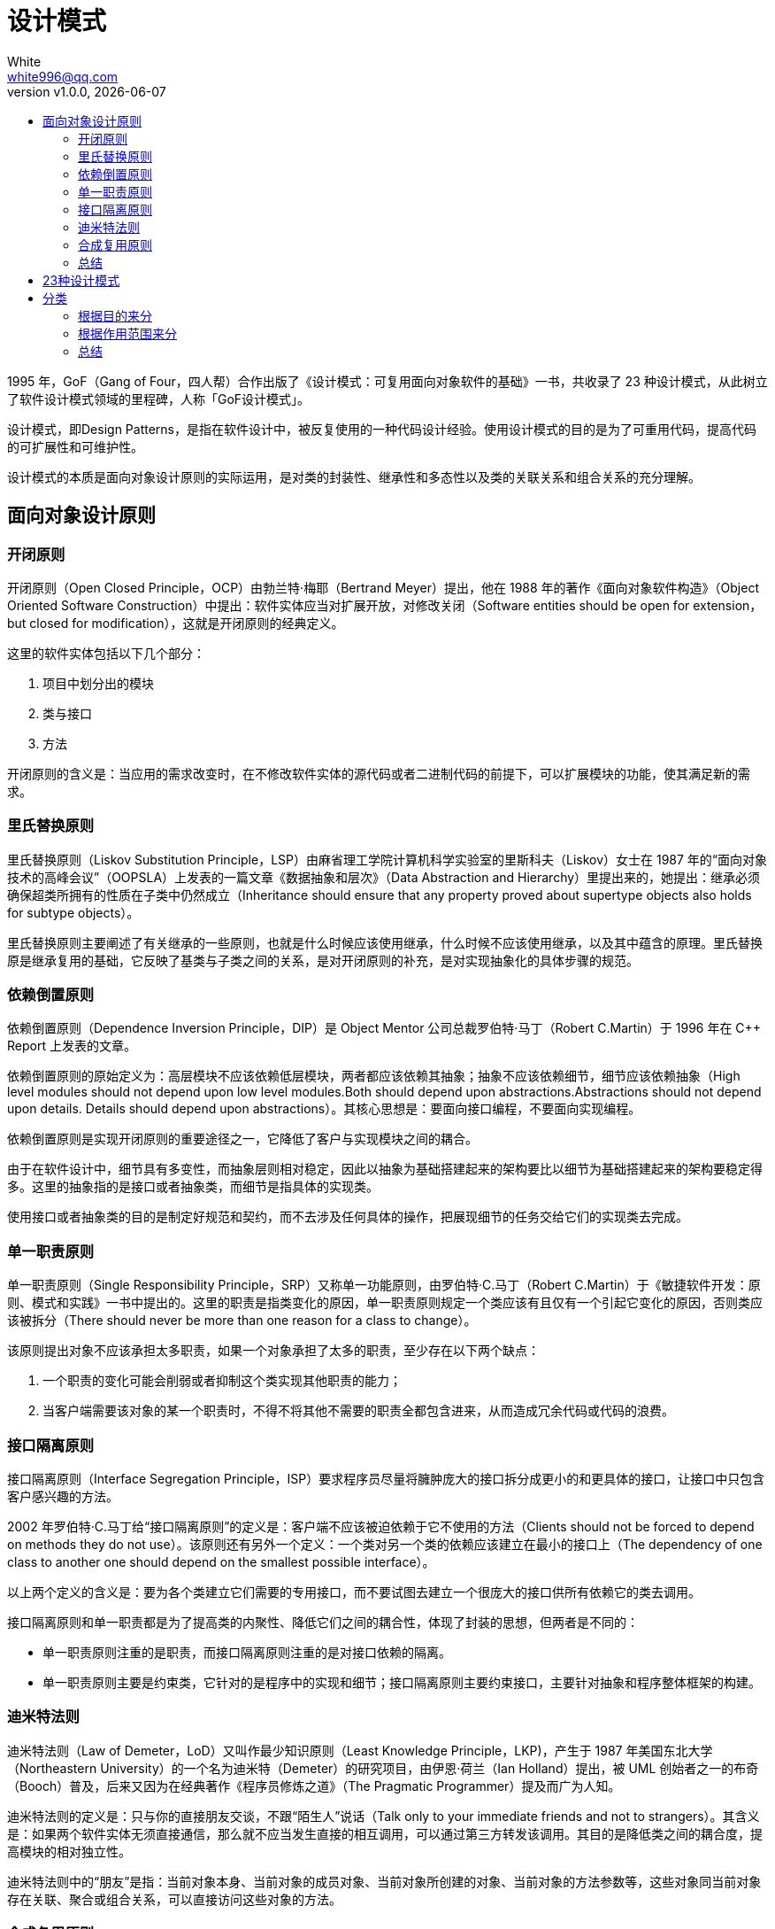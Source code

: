= 设计模式
:author: White
:email: white996@qq.com
:revnumber: v1.0.0
:revdate: {docdate}
:toc:
:toc-title:

1995 年，GoF（Gang of Four，四人帮）合作出版了《设计模式：可复用面向对象软件的基础》一书，共收录了 23 种设计模式，从此树立了软件设计模式领域的里程碑，人称「GoF设计模式」。

设计模式，即Design Patterns，是指在软件设计中，被反复使用的一种代码设计经验。使用设计模式的目的是为了可重用代码，提高代码的可扩展性和可维护性。

设计模式的本质是面向对象设计原则的实际运用，是对类的封装性、继承性和多态性以及类的关联关系和组合关系的充分理解。

== 面向对象设计原则

=== 开闭原则

开闭原则（Open Closed Principle，OCP）由勃兰特·梅耶（Bertrand Meyer）提出，他在 1988 年的著作《面向对象软件构造》（Object Oriented Software Construction）中提出：软件实体应当对扩展开放，对修改关闭（Software entities should be open for extension，but closed for modification），这就是开闭原则的经典定义。

这里的软件实体包括以下几个部分：

. 项目中划分出的模块
. 类与接口
. 方法

开闭原则的含义是：当应用的需求改变时，在不修改软件实体的源代码或者二进制代码的前提下，可以扩展模块的功能，使其满足新的需求。

=== 里氏替换原则

里氏替换原则（Liskov Substitution Principle，LSP）由麻省理工学院计算机科学实验室的里斯科夫（Liskov）女士在 1987 年的“面向对象技术的高峰会议”（OOPSLA）上发表的一篇文章《数据抽象和层次》（Data Abstraction and Hierarchy）里提出来的，她提出：继承必须确保超类所拥有的性质在子类中仍然成立（Inheritance should ensure that any property proved about supertype objects also holds for subtype objects）。

里氏替换原则主要阐述了有关继承的一些原则，也就是什么时候应该使用继承，什么时候不应该使用继承，以及其中蕴含的原理。里氏替换原是继承复用的基础，它反映了基类与子类之间的关系，是对开闭原则的补充，是对实现抽象化的具体步骤的规范。

=== 依赖倒置原则

依赖倒置原则（Dependence Inversion Principle，DIP）是 Object Mentor 公司总裁罗伯特·马丁（Robert C.Martin）于 1996 年在 C++ Report 上发表的文章。

依赖倒置原则的原始定义为：高层模块不应该依赖低层模块，两者都应该依赖其抽象；抽象不应该依赖细节，细节应该依赖抽象（High level modules should not depend upon low level modules.Both should depend upon abstractions.Abstractions should not depend upon details. Details should depend upon abstractions）。其核心思想是：要面向接口编程，不要面向实现编程。

依赖倒置原则是实现开闭原则的重要途径之一，它降低了客户与实现模块之间的耦合。

由于在软件设计中，细节具有多变性，而抽象层则相对稳定，因此以抽象为基础搭建起来的架构要比以细节为基础搭建起来的架构要稳定得多。这里的抽象指的是接口或者抽象类，而细节是指具体的实现类。

使用接口或者抽象类的目的是制定好规范和契约，而不去涉及任何具体的操作，把展现细节的任务交给它们的实现类去完成。

=== 单一职责原则

单一职责原则（Single Responsibility Principle，SRP）又称单一功能原则，由罗伯特·C.马丁（Robert C.Martin）于《敏捷软件开发：原则、模式和实践》一书中提出的。这里的职责是指类变化的原因，单一职责原则规定一个类应该有且仅有一个引起它变化的原因，否则类应该被拆分（There should never be more than one reason for a class to change）。

该原则提出对象不应该承担太多职责，如果一个对象承担了太多的职责，至少存在以下两个缺点：

. 一个职责的变化可能会削弱或者抑制这个类实现其他职责的能力；
. 当客户端需要该对象的某一个职责时，不得不将其他不需要的职责全都包含进来，从而造成冗余代码或代码的浪费。

=== 接口隔离原则

接口隔离原则（Interface Segregation Principle，ISP）要求程序员尽量将臃肿庞大的接口拆分成更小的和更具体的接口，让接口中只包含客户感兴趣的方法。

2002 年罗伯特·C.马丁给“接口隔离原则”的定义是：客户端不应该被迫依赖于它不使用的方法（Clients should not be forced to depend on methods they do not use）。该原则还有另外一个定义：一个类对另一个类的依赖应该建立在最小的接口上（The dependency of one class to another one should depend on the smallest possible interface）。

以上两个定义的含义是：要为各个类建立它们需要的专用接口，而不要试图去建立一个很庞大的接口供所有依赖它的类去调用。

接口隔离原则和单一职责都是为了提高类的内聚性、降低它们之间的耦合性，体现了封装的思想，但两者是不同的：

- 单一职责原则注重的是职责，而接口隔离原则注重的是对接口依赖的隔离。
- 单一职责原则主要是约束类，它针对的是程序中的实现和细节；接口隔离原则主要约束接口，主要针对抽象和程序整体框架的构建。

=== 迪米特法则

迪米特法则（Law of Demeter，LoD）又叫作最少知识原则（Least Knowledge Principle，LKP)，产生于 1987 年美国东北大学（Northeastern University）的一个名为迪米特（Demeter）的研究项目，由伊恩·荷兰（Ian Holland）提出，被 UML 创始者之一的布奇（Booch）普及，后来又因为在经典著作《程序员修炼之道》（The Pragmatic Programmer）提及而广为人知。

迪米特法则的定义是：只与你的直接朋友交谈，不跟“陌生人”说话（Talk only to your immediate friends and not to strangers）。其含义是：如果两个软件实体无须直接通信，那么就不应当发生直接的相互调用，可以通过第三方转发该调用。其目的是降低类之间的耦合度，提高模块的相对独立性。

迪米特法则中的“朋友”是指：当前对象本身、当前对象的成员对象、当前对象所创建的对象、当前对象的方法参数等，这些对象同当前对象存在关联、聚合或组合关系，可以直接访问这些对象的方法。

=== 合成复用原则

合成复用原则（Composite Reuse Principle，CRP）又叫组合/聚合复用原则（Composition/Aggregate Reuse Principle，CARP）。它要求在软件复用时，要尽量先使用组合或者聚合等关联关系来实现，其次才考虑使用继承关系来实现。

如果要使用继承关系，则必须严格遵循里氏替换原则。合成复用原则同里氏替换原则相辅相成的，两者都是开闭原则的具体实现规范。

=== 总结

[%header,cols="1,2,2"]
|===
| 设计原则 | 归纳 | 目的
| 开闭原则|对扩展开放，对修改关闭|降低维护带来的新风险
| 依赖倒置原则|高层不应该依赖低层，要面向接口编程|更利于代码结构的升级扩展
| 单一职责原则|一个类只干一件事，实现类要单一|便于理解，提高代码的可读性
| 接口隔离原则|一个接口只干一件事，接口要精简单一|功能解耦，高聚合、低耦合
| 迪米特法则|不该知道的不要知道，一个类应该保持对其它对象最少的了解，降低耦合度|只和朋友交流，不和陌生人说话，减少代码臃肿
| 里氏替换原则|不要破坏继承体系，子类重写方法功能发生改变，不应该影响父类方法的含义|防止继承泛滥
| 合成复用原则|尽量使用组合或者聚合关系实现代码复用，少使用继承|降低代码耦合
|===

== 23种设计模式

- 单例（Singleton）模式：某个类只能生成一个实例，该类提供了一个全局访问点供外部获取该实例，其拓展是有限多例模式。
- 原型（Prototype）模式：将一个对象作为原型，通过对其进行复制而克隆出多个和原型类似的新实例。
- 工厂方法（Factory Method）模式：定义一个用于创建产品的接口，由子类决定生产什么产品。
- 抽象工厂（Abstract Factory）模式：提供一个创建产品族的接口，其每个子类可以生产一系列相关的产品。
- 建造者（Builder）模式：将一个复杂对象分解成多个相对简单的部分，然后根据不同需要分别创建它们，最后构建成该复杂对象。
- 代理（Proxy）模式：为某对象提供一种代理以控制对该对象的访问。即客户端通过代理间接地访问该对象，从而限制、增强或修改该对象的一些特性。
- 适配器（Adapter）模式：将一个类的接口转换成客户希望的另外一个接口，使得原本由于接口不兼容而不能一起工作的那些类能一起工作。
- 桥接（Bridge）模式：将抽象与实现分离，使它们可以独立变化。它是用组合关系代替继承关系来实现，从而降低了抽象和实现这两个可变维度的耦合度。
- 装饰（Decorator）模式：动态的给对象增加一些职责，即增加其额外的功能。
- 外观（Facade）模式：为多个复杂的子系统提供一个一致的接口，使这些子系统更加容易被访问。
- 享元（Flyweight）模式：运用共享技术来有效地支持大量细粒度对象的复用。
- 组合（Composite）模式：将对象组合成树状层次结构，使用户对单个对象和组合对象具有一致的访问性。
- 模板方法（Template Method）模式：定义一个操作中的算法骨架，而将算法的一些步骤延迟到子类中，使得子类可以不改变该算法结构的情况下重定义该算法的某些特定步骤。
- 策略（Strategy）模式：定义了一系列算法，并将每个算法封装起来，使它们可以相互替换，且算法的改变不会影响使用算法的客户。
- 命令（Command）模式：将一个请求封装为一个对象，使发出请求的责任和执行请求的责任分割开。
- 职责链（Chain of Responsibility）模式：把请求从链中的一个对象传到下一个对象，直到请求被响应为止。通过这种方式去除对象之间的耦合。
- 状态（State）模式：允许一个对象在其内部状态发生改变时改变其行为能力。
- 观察者（Observer）模式：多个对象间存在一对多关系，当一个对象发生改变时，把这种改变通知给其他多个对象，从而影响其他对象的行为。
- 中介者（Mediator）模式：定义一个中介对象来简化原有对象之间的交互关系，降低系统中对象间的耦合度，使原有对象之间不必相互了解。
- 迭代器（Iterator）模式：提供一种方法来顺序访问聚合对象中的一系列数据，而不暴露聚合对象的内部表示。
- 访问者（Visitor）模式：在不改变集合元素的前提下，为一个集合中的每个元素提供多种访问方式，即每个元素有多个访问者对象访问。
- 备忘录（Memento）模式：在不破坏封装性的前提下，获取并保存一个对象的内部状态，以便以后恢复它。
- 解释器（Interpreter）模式：提供如何定义语言的文法，以及对语言句子的解释方法，即解释器。

== 分类

=== 根据目的来分

- 创建型模式：用于描述“怎样创建对象”，它的主要特点是“将对象的创建与使用分离”。
- 结构型模式：用于描述如何将类或对象按某种布局组成更大的结构。
- 行为型模式：用于描述类或对象之间怎样相互协作共同完成单个对象都无法单独完成的任务，以及怎样分配职责。

=== 根据作用范围来分

- 类模式：用于处理类与子类之间的关系，这些关系通过继承来建立，是静态的，在编译时刻便确定下来了。
- 对象模式：用于处理对象之间的关系，这些关系可以通过组合或聚合来实现，在运行时刻是可以变化的，更具动态性。

=== 总结
[%header]
|===
| 范围\目的 | 创建型模型 | 结构型模型 | 行为型模型
h| *类模式* | 工厂 | （类）适配器 | 模板 +
解释器
h| *对象模式* | 单例 +
原型 +
抽象工厂 +
建造者
| 代理 +
（对象）适配器 +
桥接 +
装饰 +
外观 +
享元 +
组合
| 策略 +
命令 +
职责链 +
状态 +
观察者 +
中介者 +
迭代器 +
访问者 +
备忘录
|===